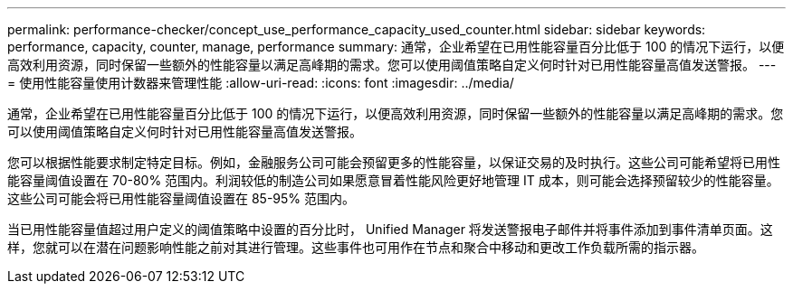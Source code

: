 ---
permalink: performance-checker/concept_use_performance_capacity_used_counter.html 
sidebar: sidebar 
keywords: performance, capacity, counter, manage, performance 
summary: 通常，企业希望在已用性能容量百分比低于 100 的情况下运行，以便高效利用资源，同时保留一些额外的性能容量以满足高峰期的需求。您可以使用阈值策略自定义何时针对已用性能容量高值发送警报。 
---
= 使用性能容量使用计数器来管理性能
:allow-uri-read: 
:icons: font
:imagesdir: ../media/


[role="lead"]
通常，企业希望在已用性能容量百分比低于 100 的情况下运行，以便高效利用资源，同时保留一些额外的性能容量以满足高峰期的需求。您可以使用阈值策略自定义何时针对已用性能容量高值发送警报。

您可以根据性能要求制定特定目标。例如，金融服务公司可能会预留更多的性能容量，以保证交易的及时执行。这些公司可能希望将已用性能容量阈值设置在 70-80% 范围内。利润较低的制造公司如果愿意冒着性能风险更好地管理 IT 成本，则可能会选择预留较少的性能容量。这些公司可能会将已用性能容量阈值设置在 85-95% 范围内。

当已用性能容量值超过用户定义的阈值策略中设置的百分比时， Unified Manager 将发送警报电子邮件并将事件添加到事件清单页面。这样，您就可以在潜在问题影响性能之前对其进行管理。这些事件也可用作在节点和聚合中移动和更改工作负载所需的指示器。
